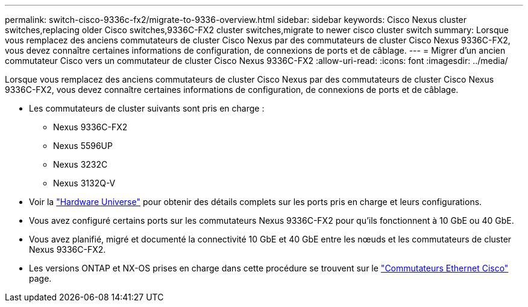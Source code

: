 ---
permalink: switch-cisco-9336c-fx2/migrate-to-9336-overview.html 
sidebar: sidebar 
keywords: Cisco Nexus cluster switches,replacing older Cisco switches,9336C-FX2 cluster switches,migrate to newer cisco cluster switch 
summary: Lorsque vous remplacez des anciens commutateurs de cluster Cisco Nexus par des commutateurs de cluster Cisco Nexus 9336C-FX2, vous devez connaître certaines informations de configuration, de connexions de ports et de câblage. 
---
= Migrer d'un ancien commutateur Cisco vers un commutateur de cluster Cisco Nexus 9336C-FX2
:allow-uri-read: 
:icons: font
:imagesdir: ../media/


[role="lead"]
Lorsque vous remplacez des anciens commutateurs de cluster Cisco Nexus par des commutateurs de cluster Cisco Nexus 9336C-FX2, vous devez connaître certaines informations de configuration, de connexions de ports et de câblage.

* Les commutateurs de cluster suivants sont pris en charge :
+
** Nexus 9336C-FX2
** Nexus 5596UP
** Nexus 3232C
** Nexus 3132Q-V


* Voir la https://hwu.netapp.com/["Hardware Universe"^] pour obtenir des détails complets sur les ports pris en charge et leurs configurations.
* Vous avez configuré certains ports sur les commutateurs Nexus 9336C-FX2 pour qu'ils fonctionnent à 10 GbE ou 40 GbE.
* Vous avez planifié, migré et documenté la connectivité 10 GbE et 40 GbE entre les nœuds et les commutateurs de cluster Nexus 9336C-FX2.
* Les versions ONTAP et NX-OS prises en charge dans cette procédure se trouvent sur le https://mysupport.netapp.com/site/info/cisco-ethernet-switch["Commutateurs Ethernet Cisco"^] page.

